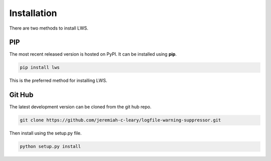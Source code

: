 Installation
============

There are two methods to install LWS.

PIP
---

The most recent released version is hosted on PyPI.
It can be installed using **pip**.

.. code-block:: bash

  pip install lws

This is the preferred method for installing LWS.

Git Hub
-------

The latest development version can be cloned from the git hub repo.

.. code-block:: bash

  git clone https://github.com/jeremiah-c-leary/logfile-warning-suppressor.git

Then install using the setup.py file.

.. code-block:: bash

  python setup.py install

